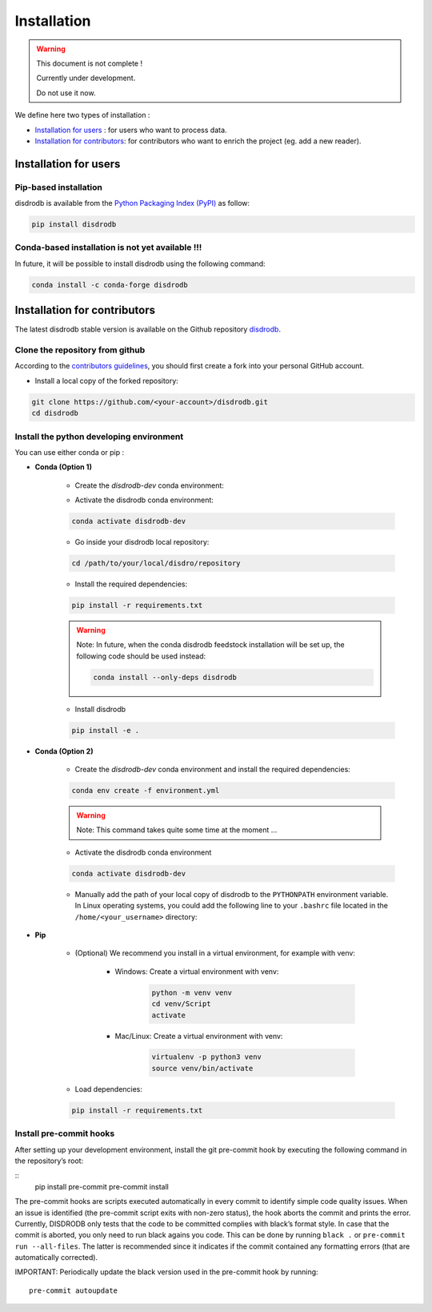 =========================
Installation
=========================

.. warning::
    This document is not complete !

    Currently under development.

    Do not use it now.


We define here two types of installation :

- `Installation for users`_ : for users who want to process data.

- `Installation for contributors`_: for contributors who want to enrich the project (eg. add a new reader).




Installation for users
========================

Pip-based installation
..............................

disdrodb is available from the `Python Packaging Index (PyPI) <https://pypi.org/>`__ as follow:


.. code-block:: bash

   pip install disdrodb


Conda-based installation is not yet available !!!
.............................................

In future, it will be possible to install disdrodb using the following command:


.. code-block:: bash

	conda install -c conda-forge disdrodb




Installation for contributors
================================


The latest disdrodb stable version is available on the Github repository `disdrodb <https://github.com/ltelab/disdrodb>`_.

Clone the repository from github
.........................................

According to the `contributors guidelines <contributors_guidelines>`__, you should first create a fork into your personal GitHub account.

* Install a local copy of the forked repository:

.. code-block:: bash

    git clone https://github.com/<your-account>/disdrodb.git
    cd disdrodb


Install the python developing environment
............................................

You can use either conda or pip : 

* **Conda (Option 1)**


	* Create the `disdrodb-dev` conda environment:

	.. code-block:: bash
		conda create --name disdrodb_dev python=3.9 --no-default-packages
		
		conda env create -f environment.yml

	* Activate the disdrodb conda environment:

	.. code-block:: bash

		conda activate disdrodb-dev
		
	* Go inside your disdrodb local repository:	
	
	.. code-block:: bash

		cd /path/to/your/local/disdro/repository
	
	
	* Install the required dependencies:
	
	.. code-block:: bash

		pip install -r requirements.txt
	
	.. warning::
		Note: In future, when the conda disdrodb feedstock installation will be set up, the following code should be used instead: 
	
		.. code-block:: bash
	
	     		conda install --only-deps disdrodb
		
	* Install disdrodb 
	
	.. code-block:: bash
	
		pip install -e .
	
		
* **Conda (Option 2)**


	* Create the `disdrodb-dev` conda environment and install the required dependencies:

	.. code-block:: bash

		conda env create -f environment.yml 
	
	.. warning::
		
		Note: This command takes quite some time at the moment ... 

	* Activate the disdrodb conda environment

	.. code-block:: bash

		conda activate disdrodb-dev
		
	* Manually add the path of your local copy of disdrodb to the ``PYTHONPATH`` environment variable. 
	  In Linux operating systems, you could add the following line to your ``.bashrc`` file located in the ``/home/<your_username>`` directory: 
	  
	  .. code-block:: bash
	  	export PYTHONPATH="${PYTHONPATH}:/path/to/your/local/repo/of/disdrodb/"


* **Pip**

	* (Optional) We recommend you install in a virtual environment, for example with venv:

		* Windows: Create a virtual environment with venv:

			.. code-block:: bash

			   python -m venv venv
			   cd venv/Script
			   activate

		* Mac/Linux: Create a virtual environment with venv:

			.. code-block:: bash

			   virtualenv -p python3 venv
			   source venv/bin/activate


	* Load dependencies:

	.. code-block:: bash

	   pip install -r requirements.txt



Install pre-commit hooks
..............................

After setting up your development environment, install the git
pre-commit hook by executing the following command in the repository’s
root:

::
   pip install pre-commit 
   pre-commit install

The pre-commit hooks are scripts executed automatically in every commit
to identify simple code quality issues. When an issue is identified
(the pre-commit script exits with non-zero status), the hook aborts the
commit and prints the error. Currently, DISDRODB only tests that the
code to be committed complies with black’s format style. In case that
the commit is aborted, you only need to run black agains you code.
This can be done by running ``black .`` or
``pre-commit run --all-files``. The latter is recommended since it
indicates if the commit contained any formatting errors (that are
automatically corrected).

IMPORTANT: Periodically update the black version used in the pre-commit
hook by running:

::

   pre-commit autoupdate


